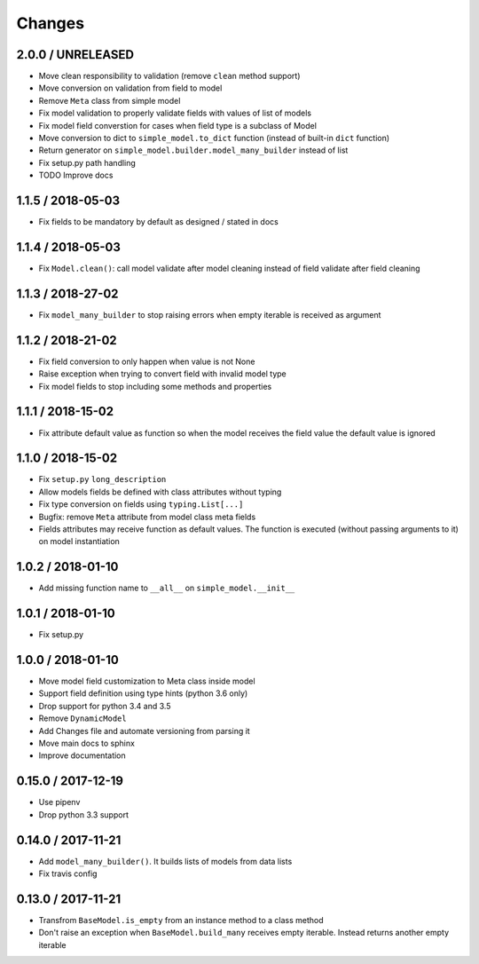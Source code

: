 =======
Changes
=======

2.0.0 / UNRELEASED
==================

* Move clean responsibility to validation (remove ``clean`` method support)
* Move conversion on validation from field to model
* Remove ``Meta`` class from simple model
* Fix model validation to properly validate fields with values of list of models
* Fix model field converstion for cases when field type is a subclass of Model
* Move conversion to dict to ``simple_model.to_dict`` function (instead of built-in ``dict`` function)
* Return generator on ``simple_model.builder.model_many_builder`` instead of list
* Fix setup.py path handling
* TODO Improve docs


1.1.5 / 2018-05-03
==================

* Fix fields to be mandatory by default as designed / stated in docs

1.1.4 / 2018-05-03
==================

* Fix ``Model.clean()``: call model validate after model cleaning instead of field validate after field cleaning

1.1.3 / 2018-27-02
==================

* Fix ``model_many_builder`` to stop raising errors when empty iterable is received as argument


1.1.2 / 2018-21-02
==================

* Fix field conversion to only happen when value is not None
* Raise exception when trying to convert field with invalid model type
* Fix model fields to stop including some methods and properties


1.1.1 / 2018-15-02
==================

* Fix attribute default value as function so when the model receives the field value the default value is ignored


1.1.0 / 2018-15-02
==================

* Fix ``setup.py`` ``long_description``
* Allow models fields be defined with class attributes without typing
* Fix type conversion on fields using ``typing.List[...]``
* Bugfix: remove ``Meta`` attribute from model class meta fields
* Fields attributes may receive function as default values. The function is executed
  (without passing arguments to it) on model instantiation


1.0.2 / 2018-01-10
==================

* Add missing function name to ``__all__`` on ``simple_model.__init__``


1.0.1 / 2018-01-10
==================

* Fix setup.py


1.0.0 / 2018-01-10
==================

* Move model field customization to Meta class inside model
* Support field definition using type hints (python 3.6 only)
* Drop support for python 3.4 and 3.5
* Remove ``DynamicModel``
* Add Changes file and automate versioning from parsing it
* Move main docs to sphinx
* Improve documentation


0.15.0 / 2017-12-19
===================

* Use pipenv
* Drop python 3.3 support


0.14.0 / 2017-11-21
===================

* Add ``model_many_builder()``. It builds lists of models from data lists
* Fix travis config

0.13.0 / 2017-11-21
===================

* Transfrom ``BaseModel.is_empty`` from an instance method to a class method
* Don't raise an exception when ``BaseModel.build_many`` receives empty iterable. Instead returns another empty iterable
